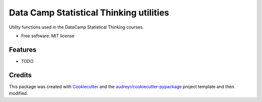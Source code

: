 ========================================
Data Camp Statistical Thinking utilities
========================================


.. image:: https://img.shields.io/pypi/v/dc_stat_think.svg
        :target: https://pypi.python.org/pypi/dc_stat_think

.. image:: https://img.shields.io/travis/justinbois/dc_stat_think.svg
        :target: https://travis-ci.org/justinbois/dc_stat_think

.. image:: https://pyup.io/repos/github/justinbois/dc_stat_think/shield.svg
     :target: https://pyup.io/repos/github/justinbois/dc_stat_think/
     :alt: Updates


Utility functions used in the DataCamp Statistical Thinking courses.


* Free software: MIT license


Features
--------

* TODO

Credits
---------

This package was created with Cookiecutter_ and the `audreyr/cookiecutter-pypackage`_ project template and then modified.

.. _Cookiecutter: https://github.com/audreyr/cookiecutter
.. _`audreyr/cookiecutter-pypackage`: https://github.com/audreyr/cookiecutter-pypackage
